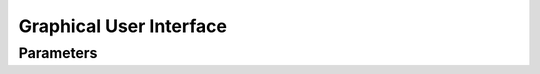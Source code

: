 Graphical User Interface
========================

.. todo::
    Fill out details for the GUI.


Parameters
----------

.. todo::
    Fill out descriptions of all the parameters for zone correspondence.
